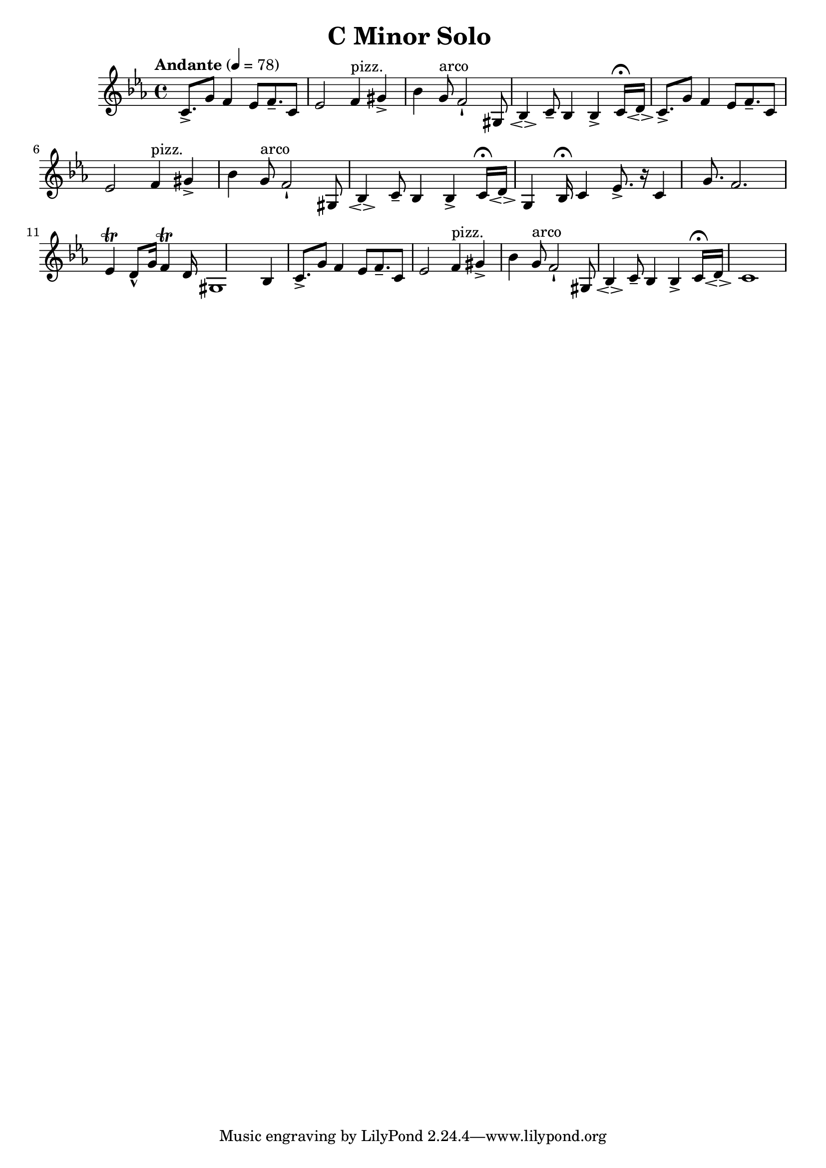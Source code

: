\header {
  title = "C Minor Solo "
}

\score {
\new Staff { \set Staff.midiInstrument = "violin" \clef "treble" \key c \minor \time 4/4 \tempo Andante 4 = 78 c'8.\accent  g'8 f'4 ees'8 f'8.\tenuto  c'8 ees'2 f'4^\markup pizz.  gis'4\accent  bes'4 g'8^\markup arco  f'2\staccatissimo  gis8 bes4\espressivo  c'8\tenuto  bes4 bes4\accent  c'16\fermata  d'16\espressivo  c'8.\accent  g'8 f'4 ees'8 f'8.\tenuto  c'8 ees'2 f'4^\markup pizz.  gis'4\accent  bes'4 g'8^\markup arco  f'2\staccatissimo  gis8 bes4\espressivo  c'8\tenuto  bes4 bes4\accent  c'16\fermata  d'16\espressivo  g4 bes16\fermata  c'4 ees'8.\accent  r16 c'4 g'8. f'2. ees'4\trill  d'8\marcato  g'16 f'4\trill  d'16 gis1 bes4 c'8.\accent  g'8 f'4 ees'8 f'8.\tenuto  c'8 ees'2 f'4^\markup pizz.  gis'4\accent  bes'4 g'8^\markup arco  f'2\staccatissimo  gis8 bes4\espressivo  c'8\tenuto  bes4 bes4\accent  c'16\fermata  d'16\espressivo  c'1 }
}
\version "2.22.2"